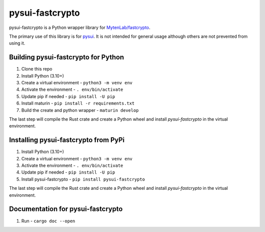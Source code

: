 ================
pysui-fastcrypto
================

pysui-fastcrypto is a Python wrapper library for `MytenLab/fastcrypto <https://github.com/MystenLabs/fastcrypto>`_.

The primary use of this library is for `pysui <https://github.com/FrankC01/pysui>`_. It is not intended for general usage
although others are not prevented from using it.

Building pysui-fastcrypto for Python
-------------------------------------

1. Clone this repo
2. Install Python (3.10+)
3. Create a virtual environment - ``python3 -m venv env``
4. Activate the environment - ``. env/bin/activate``
5. Update pip if needed - ``pip install -U pip``
6. Install maturin - ``pip install -r requirements.txt``
7. Build the create and python wrapper - ``maturin develop``

The last step will compile the Rust crate and create a Python wheel and install `pysui-fastcrypto` in the virtual environment.

Installing pysui-fastcrypto from PyPi
--------------------------------------

1. Install Python (3.10+)
2. Create a virtual environment - ``python3 -m venv env``
3. Activate the environment - ``. env/bin/activate``
4. Update pip if needed - ``pip install -U pip``
5. Install pysui-fastcrypto - ``pip install pysui-fastcrypto``

The last step will compile the Rust crate and create a Python wheel and install `pysui-fastcrypto` in the virtual environment.

Documentation for pysui-fastcrypto
----------------------------------

1. Run - ``cargo doc --open``
